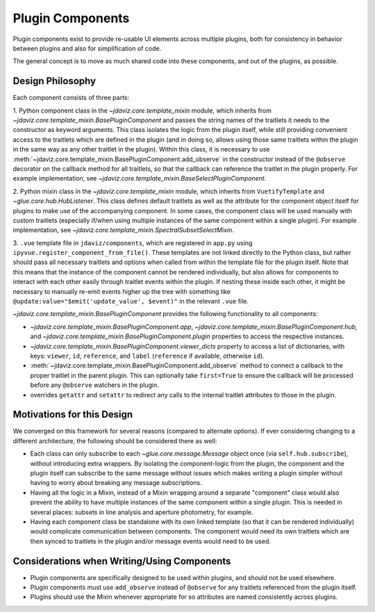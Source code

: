 *****************
Plugin Components
*****************

Plugin components exist to provide re-usable UI elements across multiple plugins, both for 
consistency in behavior between plugins and also for simplification of code.

The general concept is to move as much shared code into these components, and out of the plugins, as
possible.

Design Philosophy
-----------------

Each component consists of three parts: 

1. Python component class in the `~jdaviz.core.template_mixin` module, which inherits from `~jdaviz.core.template_mixin.BasePluginComponent` and
passes the string names of the traitlets it needs to the constructor as keyword arguments.  This class isolates the
logic from the plugin itself, while still providing convenient access to the traitlets which are
defined in the plugin (and in doing so, allows using those same traitlets within the plugin
in the same way as any other traitlet in the plugin). Within this class, it is necessary to use
:meth:`~jdaviz.core.template_mixin.BasePluginComponent.add_observe` in the constructor
instead of the ``@observe`` decorator on the callback method for all traitlets, so that the callback
can reference the traitlet in the plugin properly.
For example implementation, see `~jdaviz.core.template_mixin.BaseSelectPluginComponent`.

2. Python mixin class in the `~jdaviz.core.template_mixin` module, which inherits from ``VuetifyTemplate`` and
`~glue.core.hub.HubListener`. This class defines default traitlets as well as the attribute for the component
object itself for plugins to make use of the accompanying component.  In some cases, the component
class will be used manually with custom traitlets (especially if/when using multiple instances of
the same component within a single plugin). For example implementation, see
`~jdaviz.core.template_mixin.SpectralSubsetSelectMixin`.

3. ``.vue`` template file in ``jdaviz/components``, which are registered in ``app.py``
using ``ipyvue.register_component_from_file()``.  These
templates are not linked directly to the Python class, but rather should pass all necessary
traitlets and options when called from within the template file for the plugin itself. Note that
this means that the instance of the component cannot be rendered individually, but also allows for
components to interact with each other easily through traitlet events within the plugin. If nesting
these inside each other, it might be necessary to manually re-emit events higher up the tree with
something like ``@update:value="$emit('update_value', $event)"`` in the relevant ``.vue`` file.


`~jdaviz.core.template_mixin.BasePluginComponent` provides the following functionality to all components:

* `~jdaviz.core.template_mixin.BasePluginComponent.app`, 
  `~jdaviz.core.template_mixin.BasePluginComponent.hub`, and
  `~jdaviz.core.template_mixin.BasePluginComponent.plugin` properties to access the respective 
  instances.
* `~jdaviz.core.template_mixin.BasePluginComponent.viewer_dicts` property
  to access a list of dictionaries, with keys: ``viewer``, ``id``, 
  ``reference``, and ``label`` (``reference`` if available, otherwise ``id``).
* :meth:`~jdaviz.core.template_mixin.BasePluginComponent.add_observe` method to
  connect a callback to the proper traitlet in the parent plugin. This
  can optionally take ``first=True`` to ensure the callback will be processed before any
  ``@observe`` watchers in the plugin.
* overrides ``getattr`` and ``setattr`` to redirect any calls to the internal traitlet attributes
  to those in the plugin.

Motivations for this Design
---------------------------

We converged on this framework for several reasons (compared to alternate options).  If ever
considering changing to a different architecture, the following should be considered there as well:

* Each class can only subscribe to each `~glue.core.message.Message` object once (via ``self.hub.subscribe``),
  without introducing extra wrappers.  By isolating the component-logic from the plugin, the
  component and the plugin itself can subscribe to the same message without issues which makes
  writing a plugin simpler without having to worry about breaking any message subscriptions.
* Having all the logic in a Mixin, instead of a Mixin wrapping around a separate "component" class
  would also prevent the ability to have multiple instances
  of the same component within a single plugin.  This is needed in several places: subsets in line
  analysis and aperture photometry, for example.
* Having each component class be standalone with its own linked template (so that it can be rendered
  individually) would complicate communication between components.  The component would need its own
  traitlets which are then synced to traitlets in the plugin and/or message events would need to be
  used.

Considerations when Writing/Using Components
--------------------------------------------
  
* Plugin components are specifically designed to be used within plugins, and should not be used
  elsewhere.
* Plugin components must use ``add_observe`` instead of ``@observe`` for any traitlets referenced
  from the plugin itself.
* Plugins should use the Mixin whenever appropriate for so attributes are named consistently across
  plugins.
